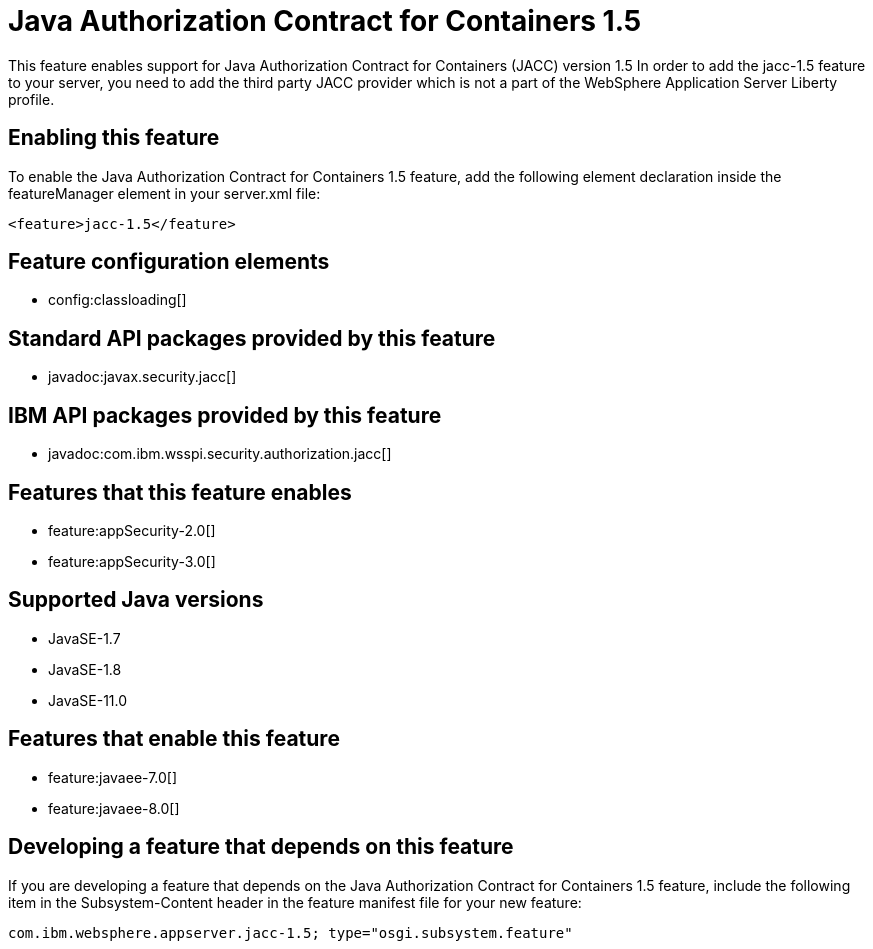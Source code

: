= Java Authorization Contract for Containers 1.5
:linkcss: 
:page-layout: feature
:nofooter: 

// tag::description[]
This feature enables support for Java Authorization Contract for Containers (JACC) version 1.5 In order to add the jacc-1.5 feature to your server, you need to add the third party JACC provider which is not a part of the WebSphere Application Server Liberty profile.

// end::description[]
// tag::enable[]
== Enabling this feature
To enable the Java Authorization Contract for Containers 1.5 feature, add the following element declaration inside the featureManager element in your server.xml file:


----
<feature>jacc-1.5</feature>
----
// end::enable[]
// tag::config[]

== Feature configuration elements
* config:classloading[]
// end::config[]
// tag::apis[]

== Standard API packages provided by this feature
* javadoc:javax.security.jacc[]

== IBM API packages provided by this feature
* javadoc:com.ibm.wsspi.security.authorization.jacc[]
// end::apis[]
// tag::requirements[]

== Features that this feature enables
* feature:appSecurity-2.0[]
* feature:appSecurity-3.0[]
// end::requirements[]
// tag::java-versions[]

== Supported Java versions

* JavaSE-1.7
* JavaSE-1.8
* JavaSE-11.0
// end::java-versions[]
// tag::dependencies[]

== Features that enable this feature
* feature:javaee-7.0[]
* feature:javaee-8.0[]
// end::dependencies[]
// tag::feature-require[]

== Developing a feature that depends on this feature
If you are developing a feature that depends on the Java Authorization Contract for Containers 1.5 feature, include the following item in the Subsystem-Content header in the feature manifest file for your new feature:


[source,]
----
com.ibm.websphere.appserver.jacc-1.5; type="osgi.subsystem.feature"
----
// end::feature-require[]
// tag::spi[]
// end::spi[]
